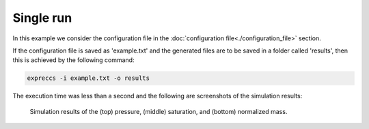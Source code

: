 ==========
Single run 
==========

In this example we consider the configuration file in the
:doc:`configuration file<./configuration_file>` section.

If the configuration file is saved as 'example.txt' and the generated files are to be
saved in a folder called 'results', then this is achieved by the following command:

.. code-block:: bash

    expreccs -i example.txt -o results

The execution time was less than a second and the following are screenshots of the simulation results:

.. figure:: figs/pressure.png
.. figure:: figs/saturation.png
.. figure:: figs/mass.png

    Simulation results of the (top) pressure, (middle) saturation, and (bottom) normalized mass.